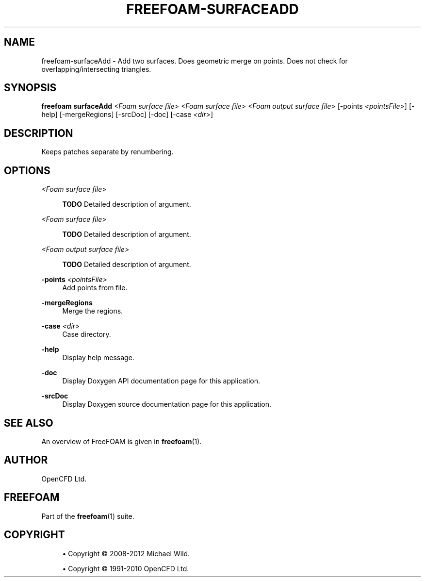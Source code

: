 '\" t
.\"     Title: freefoam-surfaceadd
.\"    Author: [see the "AUTHOR" section]
.\" Generator: DocBook XSL Stylesheets v1.75.2 <http://docbook.sf.net/>
.\"      Date: 05/14/2012
.\"    Manual: FreeFOAM Manual
.\"    Source: FreeFOAM 0.1.0
.\"  Language: English
.\"
.TH "FREEFOAM\-SURFACEADD" "1" "05/14/2012" "FreeFOAM 0\&.1\&.0" "FreeFOAM Manual"
.\" -----------------------------------------------------------------
.\" * Define some portability stuff
.\" -----------------------------------------------------------------
.\" ~~~~~~~~~~~~~~~~~~~~~~~~~~~~~~~~~~~~~~~~~~~~~~~~~~~~~~~~~~~~~~~~~
.\" http://bugs.debian.org/507673
.\" http://lists.gnu.org/archive/html/groff/2009-02/msg00013.html
.\" ~~~~~~~~~~~~~~~~~~~~~~~~~~~~~~~~~~~~~~~~~~~~~~~~~~~~~~~~~~~~~~~~~
.ie \n(.g .ds Aq \(aq
.el       .ds Aq '
.\" -----------------------------------------------------------------
.\" * set default formatting
.\" -----------------------------------------------------------------
.\" disable hyphenation
.nh
.\" disable justification (adjust text to left margin only)
.ad l
.\" -----------------------------------------------------------------
.\" * MAIN CONTENT STARTS HERE *
.\" -----------------------------------------------------------------
.SH "NAME"
freefoam-surfaceAdd \- Add two surfaces\&. Does geometric merge on points\&. Does not check for overlapping/intersecting triangles\&.
.SH "SYNOPSIS"
.sp
\fBfreefoam surfaceAdd\fR \fI<Foam surface file>\fR \fI<Foam surface file>\fR \fI<Foam output surface file>\fR [\-points \fI<pointsFile>\fR] [\-help] [\-mergeRegions] [\-srcDoc] [\-doc] [\-case \fI<dir>\fR]
.SH "DESCRIPTION"
.sp
Keeps patches separate by renumbering\&.
.SH "OPTIONS"
.PP
\fI<Foam surface file>\fR
.RS 4

\fBTODO\fR
Detailed description of argument\&.
.RE
.PP
\fI<Foam surface file>\fR
.RS 4

\fBTODO\fR
Detailed description of argument\&.
.RE
.PP
\fI<Foam output surface file>\fR
.RS 4

\fBTODO\fR
Detailed description of argument\&.
.RE
.PP
\fB\-points\fR \fI<pointsFile>\fR
.RS 4
Add points from file\&.
.RE
.PP
\fB\-mergeRegions\fR
.RS 4
Merge the regions\&.
.RE
.PP
\fB\-case\fR \fI<dir>\fR
.RS 4
Case directory\&.
.RE
.PP
\fB\-help\fR
.RS 4
Display help message\&.
.RE
.PP
\fB\-doc\fR
.RS 4
Display Doxygen API documentation page for this application\&.
.RE
.PP
\fB\-srcDoc\fR
.RS 4
Display Doxygen source documentation page for this application\&.
.RE
.SH "SEE ALSO"
.sp
An overview of FreeFOAM is given in \fBfreefoam\fR(1)\&.
.SH "AUTHOR"
.sp
OpenCFD Ltd\&.
.SH "FREEFOAM"
.sp
Part of the \fBfreefoam\fR(1) suite\&.
.SH "COPYRIGHT"
.sp
.RS 4
.ie n \{\
\h'-04'\(bu\h'+03'\c
.\}
.el \{\
.sp -1
.IP \(bu 2.3
.\}
Copyright \(co 2008\-2012 Michael Wild\&.
.RE
.sp
.RS 4
.ie n \{\
\h'-04'\(bu\h'+03'\c
.\}
.el \{\
.sp -1
.IP \(bu 2.3
.\}
Copyright \(co 1991\-2010 OpenCFD Ltd\&.
.RE
